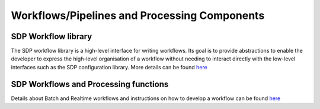 Workflows/Pipelines and Processing Components
---------------------------------------------


SDP Workflow library
++++++++++++++++++++

The SDP workflow library is a high-level interface for writing workflows. Its
goal is to provide abstractions to enable the developer to express the
high-level organisation of a workflow without needing to interact directly with
the low-level interfaces such as the SDP configuration library. More details can be
found `here <https://developer.skatelescope.org/projects/sdp-workflow/en/latest/?badge=latest>`_

SDP Workflows and Processing functions
++++++++++++++++++++++++++++++++++++++

Details about Batch and Realtime workflows and instructions on how to develop a workflow can be found
`here <https://developer.skatelescope.org/projects/sdp-workflows-procfunc/en/latest/?badge=latest>`_

